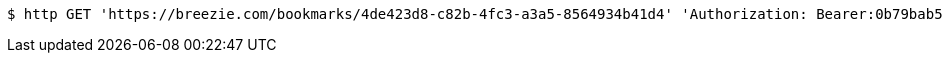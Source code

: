 [source,bash]
----
$ http GET 'https://breezie.com/bookmarks/4de423d8-c82b-4fc3-a3a5-8564934b41d4' 'Authorization: Bearer:0b79bab50daca910b000d4f1a2b675d604257e42'
----